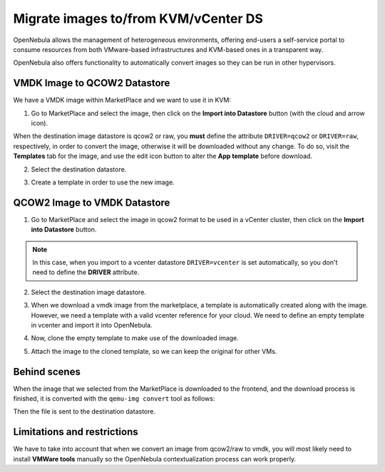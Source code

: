 .. _migrate_images:

=====================================
Migrate images to/from KVM/vCenter DS
=====================================

OpenNebula allows the management of heterogeneous environments, offering end-users a self-service portal to consume resources from both VMware-based infrastructures and KVM-based ones in a transparent way.

OpenNebula also offers functionality to automatically convert images so they can be run in other hypervisors.

VMDK Image to QCOW2 Datastore
--------------------------------------------------------------------------------

We have a VMDK image within MarketPlace and we want to use it in KVM:

1. Go to MarketPlace and select the image, then click on the **Import into Datastore** button (with the cloud and arrow icon).

.. image:: /images/market_migrate_vmdk_qcow2_1.png
    :align: center

When the destination image datastore is qcow2 or raw, you **must** define the attribute ``DRIVER=qcow2`` or ``DRIVER=raw``, respectively, in order to convert the image, otherwise it will be downloaded without any change.  To do so, visit the **Templates** tab for the image, and use the edit icon button to alter the **App template** before download.

2. Select the destination datastore.

.. image:: /images/market_migrate_vmdk_qcow2_2.png
    :align: center

3. Create a template in order to use the new image.

.. image:: /images/market_migrate_vmdk_qcow2_3.png
    :align: center

QCOW2 Image to VMDK Datastore
--------------------------------------------------------------------------------

1. Go to MarketPlace and select the image in qcow2 format to be used in a vCenter cluster, then click on the **Import into Datastore** button.

.. image:: /images/market_migrate_qcow2_vmdk_1.png
    :align: center

.. note::

    In this case, when you import to a vcenter datastore ``DRIVER=vcenter`` is set automatically, so you don't need to define the **DRIVER** attribute.

2. Select the destination image datastore.

.. image:: /images/market_migrate_qcow2_vmdk_2.png
    :align: center

3. When we download a vmdk image from the marketplace, a template is automatically created along with the image. However, we need a template with a valid vcenter reference for your cloud. We need to define an empty template in vcenter and import it into OpenNebula.

.. image:: /images/market_migrate_qcow2_vmdk_3.png
    :align: center

4. Now, clone the empty template to make use of the downloaded image.

.. image:: /images/market_migrate_qcow2_vmdk_4.png
    :align: center

5. Attach the image to the cloned template, so we can keep the original for other VMs.

.. image:: /images/market_migrate_qcow2_vmdk_5.png
    :align: center

Behind scenes
--------------------------------------------------------------------------------

When the image that we selected from the MarketPlace is downloaded to the frontend, and the download process is finished, it is converted with the ``qemu-img convert`` tool as follows:

.. prompt:: bash $ auto

    qemu-img convert -f <original_type> -O <destination_type> <original_file> <destination_file>

Then the file is sent to the destination datastore.

Limitations and restrictions
--------------------------------------------------------------------------------

We have to take into account that when we convert an image from qcow2/raw to vmdk, you will most likely need to install **VMWare tools** manually so the OpenNebula contextualization process can work properly.
